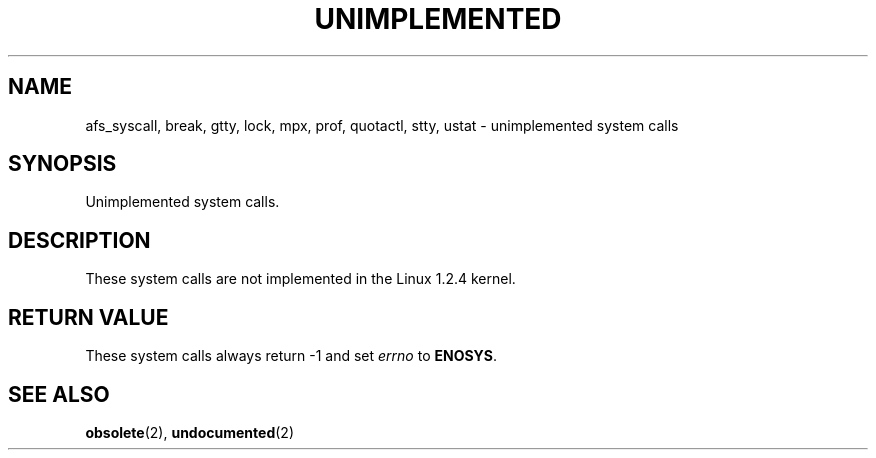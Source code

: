 .\" Hey Emacs! This file is -*- nroff -*- source.
.\"
.\" Copyright 1995 Michael Chastain (mec@shell.portal.com), 15 April 1995.
.\"
.\" This is free documentation; you can redistribute it and/or
.\" modify it under the terms of the GNU General Public License as
.\" published by the Free Software Foundation; either version 2 of
.\" the License, or (at your option) any later version.
.\"
.\" The GNU General Public License's references to "object code"
.\" and "executables" are to be interpreted as the output of any
.\" document formatting or typesetting system, including
.\" intermediate and printed output.
.\"
.\" This manual is distributed in the hope that it will be useful,
.\" but WITHOUT ANY WARRANTY; without even the implied warranty of
.\" MERCHANTABILITY or FITNESS FOR A PARTICULAR PURPOSE.  See the
.\" GNU General Public License for more details.
.\"
.\" You should have received a copy of the GNU General Public
.\" License along with this manual; if not, write to the Free
.\" Software Foundation, Inc., 675 Mass Ave, Cambridge, MA 02139,
.\" USA.
.\"
.\" 'ftime' is implemented as a library function.
.\" 'ulimit' is implemented as a library function.
.TH UNIMPLEMENTED 2 "15 April 1995" "Linux 1.2.4" "Linux Programmer's Manual"
.SH NAME
afs_syscall, break, gtty, lock, mpx, prof, quotactl, stty, ustat
\- unimplemented system calls
.SH SYNOPSIS
Unimplemented system calls.
.SH DESCRIPTION
These system calls are not implemented in the Linux 1.2.4 kernel.
.SH "RETURN VALUE"
These system calls always return \-1 and set
.I errno
to
.BR ENOSYS .
.SH "SEE ALSO"
.BR obsolete "(2), " undocumented "(2)"
